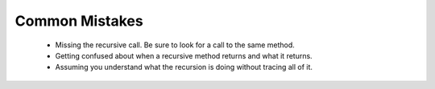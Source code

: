 .. qnum::
   :prefix: 12-5-
   :start: 1


Common Mistakes
===============
  -  Missing the recursive call.  Be sure to look for a call to the same method.
  -  Getting confused about when a recursive method returns and what it returns.  
  -  Assuming you understand what the recursion is doing without tracing all of it. 